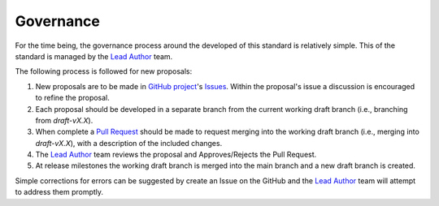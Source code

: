 **********
Governance
**********

For the time being, the governance process around the developed of this standard is relatively simple. This of the standard is managed by the `Lead Author`_ team.

The following process is followed for new proposals:

1. New proposals are to be made in `GitHub project`_'s `Issues`_. Within the proposal's issue a discussion is encouraged to refine the proposal.
2. Each proposal should be developed in a separate branch from the current working draft branch (i.e., branching from `draft-vX.X`).
3. When complete a `Pull Request`_ should be made to request merging into the working draft branch (i.e., merging into `draft-vX.X`), with a description of the included changes.
4. The `Lead Author`_ team reviews the proposal and Approves/Rejects the Pull Request.
5. At release milestones the working draft branch is merged into the main branch and a new draft branch is created.

Simple corrections for errors can be suggested by create an Issue on the GitHub and the `Lead Author`_ team will attempt to address them promptly.

.. _Lead Author: https://github.com/orgs/comet-toolkit/teams/lead-authors
.. _GitHub project: https://github.com/comet-toolkit/unc_website
.. _Issues: https://github.com/comet-toolkit/unc_website/issues
.. _Pull Request: https://github.com/comet-toolkit/unc_website/pulls